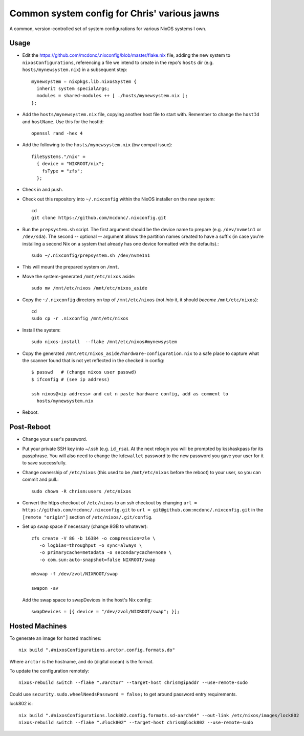 Common system config for Chris' various jawns
=============================================

A common, version-controlled set of system configurations for various NixOS
systems I own.

Usage
-----

- Edit the https://github.com/mcdonc/.nixconfig/blob/master/flake.nix file,
  adding the new system to ``nixosConfigurations``, referencing a file we
  intend to create in the repo's ``hosts`` dir
  (e.g. ``hosts/mynewsystem.nix``) in a subsequent step::

        mynewsystem = nixpkgs.lib.nixosSystem {
          inherit system specialArgs;
          modules = shared-modules ++ [ ./hosts/mynewsystem.nix ];
        };

- Add the ``hosts/mynewsystem.nix`` file, copying another host file to start
  with.  Remember to change the ``hostId`` and ``hostName``.  Use this
  for the hostId::

    openssl rand -hex 4

- Add the following to the ``hosts/mynewsystem.nix`` (bw compat issue)::

     fileSystems."/nix" =
       { device = "NIXROOT/nix";
         fsType = "zfs";
       };

- Check in and push.
    
- Check out this repository into ``~/.nixconfig`` within the NixOS installer on
  the new system::

    cd
    git clone https://github.com/mcdonc/.nixconfig.git

- Run the ``prepsystem.sh`` script.  The first argument should be the device
  name to prepare (e.g. ``/dev/nvme1n1`` or ``/dev/sda``).  The second --
  optional -- argument allows the partition names created to have a suffix (in
  case you're installing a second Nix on a system that already has one device
  formatted with the defaults).::

    sudo ~/.nixconfig/prepsystem.sh /dev/nvme1n1

- This will mount the prepared system on ``/mnt``.

- Move the system-generated ``/mnt/etc/nixos`` aside::

    sudo mv /mnt/etc/nixos /mnt/etc/nixos_aside

- Copy the ``~/.nixconfig`` directory on top of ``/mnt/etc/nixos`` (not *into*
  it, it should *become* ``/mnt/etc/nixos``)::

    cd
    sudo cp -r .nixconfig /mnt/etc/nixos

- Install the system::

     sudo nixos-install  --flake /mnt/etc/nixos#mynewsystem

- Copy the generated ``/mnt/etc/nixos_aside/hardware-configuration.nix`` to a
  safe place to capture what the scanner found that is not yet reflected in the
  checked in config::

    $ passwd   # (change nixos user passwd)
    $ ifconfig # (see ip address)
    
    ssh nixos@<ip address> and cut n paste hardware config, add as comment to
      hosts/mynewsystem.nix

- Reboot.

Post-Reboot
-----------

- Change your user's password.

- Put your private SSH key into ~/.ssh (e.g. ``id_rsa``).  At the next relogin
  you will be prompted by ksshaskpass for its passphrase.  You will also need
  to change the ``kdewallet`` password to the new password you gave your user
  for it to save successfully.

- Change ownership of ``/etc/nixos`` (this used to be ``/mnt/etc/nixos`` before
  the reboot) to your user, so you can commit and pull.::

    sudo chown -R chrism:users /etc/nixos

- Convert the https checkout of ``/etc/nixos`` to an ssh checkout by changing
  ``url = https://github.com/mcdonc/.nixconfig.git`` to ``url =
  git@github.com:mcdonc/.nixconfig.git`` in the ``[remote "origin"]`` section
  of ``/etc/nixos/.git/config``.

- Set up swap space if necessary (change 8GB to whatever)::

   zfs create -V 8G -b 16384 -o compression=zle \
      -o logbias=throughput -o sync=always \
      -o primarycache=metadata -o secondarycache=none \
      -o com.sun:auto-snapshot=false NIXROOT/swap

   mkswap -f /dev/zvol/NIXROOT/swap

   swapon -av

  Add the swap space to swapDevices in the host's Nix config::

   swapDevices = [{ device = "/dev/zvol/NIXROOT/swap"; }];
 
Hosted Machines
---------------

To generate an image for hosted machines::

  nix build ".#nixosConfigurations.arctor.config.formats.do"

Where ``arctor`` is the hostname, and ``do`` (digital ocean) is the format.

To update the configuration remotely::

  nixos-rebuild switch --flake ".#arctor" --target-host chrism@ipaddr --use-remote-sudo

Could use ``security.sudo.wheelNeedsPassword = false;`` to get around password
entry requirements.

lock802 is::

  nix build ".#nixosConfigurations.lock802.config.formats.sd-aarch64" --out-link /etc/nixos/images/lock802
  nixos-rebuild switch --flake ".#lock802" --target-host chrism@lock802 --use-remote-sudo
